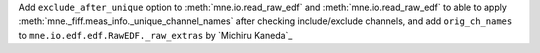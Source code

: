 Add ``exclude_after_unique`` option to :meth:`mne.io.read_raw_edf` and :meth:`mne.io.read_raw_edf` to able to apply :meth:`mne._fiff.meas_info._unique_channel_names` after checking include/exclude channels, and add ``orig_ch_names`` to ``mne.io.edf.edf.RawEDF._raw_extras`` by `Michiru Kaneda`_
